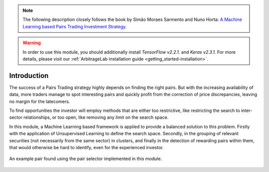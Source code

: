 .. _ml_approach-introduction:

.. note::
   The following description closely follows the book by Simão Moraes Sarmento and Nuno Horta:
   `A Machine Learning based Pairs Trading Investment Strategy <https://www.springer.com/gp/book/9783030472504>`__.

.. warning::
   In order to use this module, you should additionally install *TensorFlow v2.2.1.* and *Keras v2.3.1.*
   For more details, please visit our :ref:`ArbitrageLab installation guide <getting_started-installation>`.


============
Introduction
============


The success of a Pairs Trading strategy highly depends on finding the right pairs.
But with the increasing availability of data, more traders manage to spot interesting 
pairs and quickly profit from the correction of price discrepancies, leaving no margin 
for the latecomers. 

To find opportunities the investor will employ methods that are either too restrictive,
like restricting the search to inter-sector relationships, or too open, like removing
any limit on the search space.

In this module, a Machine Learning based framework is applied to provide a balanced
solution to this problem. Firstly with the application of Unsupervised Learning to
define the search space. Secondly, in the grouping of relevant securities (not necessarily
from the same sector) in clusters, and finally in the detection of rewarding pairs within
them, that would otherwise be hard to identify, even for the experienced investor.


.. figure:: images/example_ml_pair.png
    :align: center

    An example pair found using the pair selector implemented in this module.

